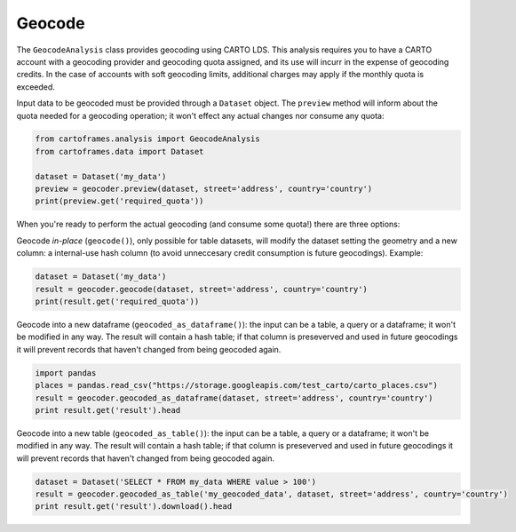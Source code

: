 Geocode
=======

The ``GeocodeAnalysis`` class provides geocoding using CARTO LDS.
This analysis requires you to have a CARTO account with a geocoding provider and geocoding quota assigned, and its use will incurr in the expense of geocoding credits.
In the case of accounts with soft geocoding limits, additional charges may apply if the monthly quota is exceeded.

Input data to be geocoded must be provided through a ``Dataset`` object. The ``preview`` method will inform about the quota needed for
a geocoding operation; it won't effect any actual changes nor consume any quota:

.. code:: python

    from cartoframes.analysis import GeocodeAnalysis
    from cartoframes.data import Dataset

    dataset = Dataset('my_data')
    preview = geocoder.preview(dataset, street='address', country='country')
    print(preview.get('required_quota'))

When you're ready to perform the actual geocoding (and consume some quota!) there are three options:

Geocode *in-place* (``geocode()``), only possible for table datasets, will modify the dataset setting the geometry and a new column:
a internal-use hash column (to avoid unneccesary credit consumption is future geocodings).
Example:

.. code:: python

    dataset = Dataset('my_data')
    result = geocoder.geocode(dataset, street='address', country='country')
    print(result.get('required_quota'))

Geocode into a new dataframe (``geocoded_as_dataframe()``): the input can be a table, a query or a dataframe; it won't be modified in any way.
The result will contain a hash table; if that column is preseverved and used in future geocodings it will prevent
records that haven't changed from being geocoded again.

.. code:: python

    import pandas
    places = pandas.read_csv("https://storage.googleapis.com/test_carto/carto_places.csv")
    result = geocoder.geocoded_as_dataframe(dataset, street='address', country='country')
    print result.get('result').head

Geocode into a new table (``geocoded_as_table()``): the input can be a table, a query or a dataframe; it won't be modified in any way.
The result will contain a hash table; if that column is preseverved and used in future geocodings it will prevent
records that haven't changed from being geocoded again.

.. code:: python

    dataset = Dataset('SELECT * FROM my_data WHERE value > 100')
    result = geocoder.geocoded_as_table('my_geocoded_data', dataset, street='address', country='country')
    print result.get('result').download().head
